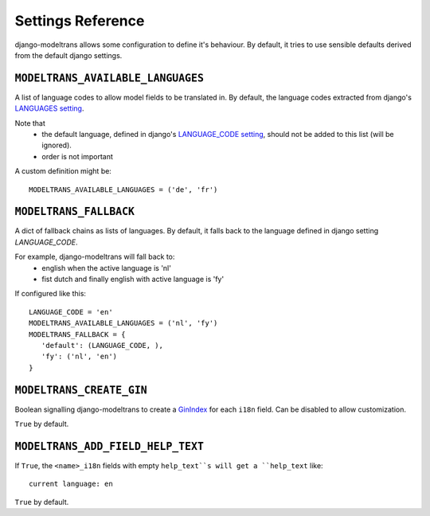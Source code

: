 Settings Reference
==================

django-modeltrans allows some configuration to define it's behaviour.
By default, it tries to use sensible defaults derived from the default django settings.

``MODELTRANS_AVAILABLE_LANGUAGES``
----------------------------------
A list of language codes to allow model fields to be translated in. By default,
the language codes extracted from django's `LANGUAGES setting <https://docs.djangoproject.com/en/stable/ref/settings/#languages>`_.

Note that
 - the default language, defined in django's `LANGUAGE_CODE setting <https://docs.djangoproject.com/en/stable/ref/settings/#language-code>`_,
   should not be added to this list (will be ignored).
 - order is not important

A custom definition might be::

    MODELTRANS_AVAILABLE_LANGUAGES = ('de', 'fr')


``MODELTRANS_FALLBACK``
-----------------------
A dict of fallback chains as lists of languages. By default, it falls back to the language defined in django setting `LANGUAGE_CODE`.

For example, django-modeltrans will fall back to:
 - english when the active language is 'nl'
 - fist dutch and finally english with active language is 'fy'

If configured like this::

    LANGUAGE_CODE = 'en'
    MODELTRANS_AVAILABLE_LANGUAGES = ('nl', 'fy')
    MODELTRANS_FALLBACK = {
       'default': (LANGUAGE_CODE, ),
       'fy': ('nl', 'en')
    }


``MODELTRANS_CREATE_GIN``
-------------------------
Boolean signalling django-modeltrans to create a `GinIndex <https://docs.djangoproject.com/en/stable/ref/contrib/postgres/indexes/#ginindex>`_
for each ``i18n`` field.
Can be disabled to allow customization.

``True`` by default.


``MODELTRANS_ADD_FIELD_HELP_TEXT``
----------------------------------
If ``True``, the ``<name>_i18n`` fields with empty ``help_text``s will get a ``help_text`` like::

    current language: en

``True`` by default.
